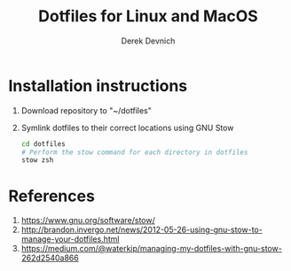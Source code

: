 #+STARTUP: showall indent
#+OPTIONS: tex:t toc:nil

#+TITLE: Dotfiles for Linux and MacOS
#+AUTHOR: Derek Devnich

* Installation instructions
  1. Download repository to "~/dotfiles"
  2. Symlink dotfiles to their correct locations using GNU Stow
     #+BEGIN_SRC bash
     cd dotfiles
     # Perform the stow command for each directory in dotfiles
     stow zsh
     #+END_SRC

* References
  1. https://www.gnu.org/software/stow/
  2. http://brandon.invergo.net/news/2012-05-26-using-gnu-stow-to-manage-your-dotfiles.html
  3. https://medium.com/@waterkip/managing-my-dotfiles-with-gnu-stow-262d2540a866
